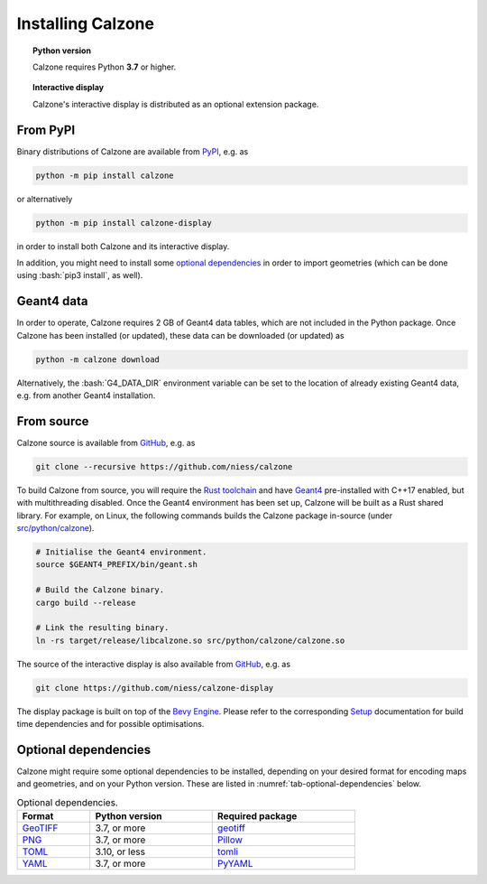 Installing Calzone
==================

.. topic:: Python version

   Calzone requires Python **3.7** or higher.

.. topic:: Interactive display

   Calzone's interactive display is distributed as an optional extension
   package.


From PyPI
---------

Binary distributions of Calzone are available from `PyPI`_, e.g. as

.. code:: bash

   python -m pip install calzone

or alternatively

.. code:: bash

   python -m pip install calzone-display

in order to install both Calzone and its interactive display.

In addition, you might need to install some `optional dependencies`_ in order to
import geometries (which can be done using :bash:`pip3 install`, as well).


Geant4 data
-----------

In order to operate, Calzone requires 2 GB of Geant4 data tables, which are not
included in the Python package. Once Calzone has been installed (or updated),
these data can be downloaded (or updated) as

.. code:: bash

   python -m calzone download

Alternatively, the :bash:`G4_DATA_DIR` environment variable can be set to the
location of already existing Geant4 data, e.g. from another Geant4 installation.


From source
-----------

Calzone source is available from `GitHub`_, e.g. as

.. code:: bash

   git clone --recursive https://github.com/niess/calzone

To build Calzone from source, you will require the `Rust toolchain`_ and have
`Geant4`_ pre-installed with C++17 enabled, but with multithreading disabled.
Once the Geant4 environment has been set up, Calzone will be built as a Rust
shared library. For example, on Linux, the following commands builds the Calzone
package in-source (under `src/python/calzone
<https://github.com/niess/calzone/tree/master/src/python/calzone>`_).

.. code:: bash

   # Initialise the Geant4 environment.
   source $GEANT4_PREFIX/bin/geant.sh

   # Build the Calzone binary.
   cargo build --release

   # Link the resulting binary.
   ln -rs target/release/libcalzone.so src/python/calzone/calzone.so

The source of the interactive display is also available from `GitHub
<GitHub-Display_>`_, e.g. as

.. code:: bash

   git clone https://github.com/niess/calzone-display

The display package is built on top of the `Bevy Engine <BevyEngine_>`_. Please
refer to the corresponding `Setup`_ documentation for build time dependencies
and for possible optimisations.


Optional dependencies
---------------------

Calzone might require some optional dependencies to be installed, depending on
your desired format for encoding maps and geometries, and on your Python
version. These are listed in :numref:`tab-optional-dependencies` below.

.. _tab-optional-dependencies:

.. list-table:: Optional dependencies.
   :width: 75%
   :widths: auto
   :header-rows: 1

   * - Format
     - Python version
     - Required package
   * - `GeoTIFF`_
     - 3.7, or more
     - `geotiff <PyGeotiff_>`_
   * - `PNG`_
     - 3.7, or more
     - `Pillow`_
   * - `TOML`_
     - 3.10, or less
     - `tomli`_
   * - `YAML`_
     - 3.7, or more
     - `PyYAML`_


.. ============================================================================
.. 
.. URL links.
.. 
.. ============================================================================

.. _BevyEngine: https://bevyengine.org/
.. _Geant4: https://geant4.web.cern.ch/docs/
.. _GeoTIFF: https://en.wikipedia.org/wiki/GeoTIFF
.. _PyGeotiff: https://github.com/KipCrossing/geotiff
.. _GitHub: https://github.com/niess/calzone
.. _GitHub-Display: https://github.com/niess/calzone-display
.. _Pillow: https://python-pillow.org/
.. _PNG: https://en.wikipedia.org/wiki/PNG
.. _PyPI: https://pypi.org/project/calzone/
.. _PyYAML: https://pypi.org/project/PyYAML/
.. _Rust toolchain: https://www.rust-lang.org/tools/install
.. _Setup: https://bevyengine.org/learn/quick-start/getting-started/setup/
.. _TOML: https://toml.io/en/
.. _tomli: https://pypi.org/project/tomli/
.. _YAML: https://yaml.org/
